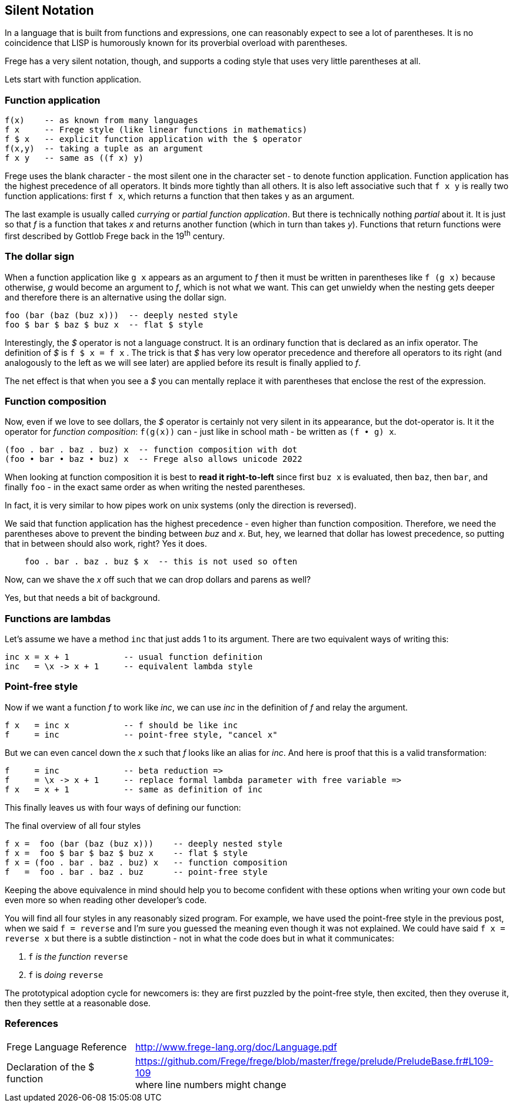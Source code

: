 [[silence]]
== Silent Notation

In a language that is built from functions and expressions, one can reasonably
expect to see a lot of parentheses. It is no coincidence that LISP is humorously known
for its proverbial overload with parentheses.

Frege has a very silent notation, though, and supports a coding style that
uses very little parentheses at all.

Lets start with function application.

=== Function application

[source,haskell]
----
f(x)    -- as known from many languages
f x     -- Frege style (like linear functions in mathematics)
f $ x   -- explicit function application with the $ operator
f(x,y)  -- taking a tuple as an argument
f x y   -- same as ((f x) y)
----

Frege uses the blank character - the most silent one in the character set -
to denote function application. Function application has the highest
precedence of all operators. It binds more tightly than all others.
It is also left associative such that `f x y` is really
two function applications: first `f x`, which returns a function that then takes
`y` as an argument.

****
The last example is usually called _currying_ or _partial function application_.
But there is technically nothing _partial_ about it. It is just so that
_f_ is a function that takes _x_ and returns another function
(which in turn than takes _y_). Functions that return functions were first described by Gottlob Frege
back in the 19^th^ century.
****

=== The dollar sign

When a function application like `g x` appears as an argument to _f_ then
it must be written in parentheses like `f (g x)` because otherwise, _g_ would
become an argument to _f_, which is not what we want. This can get unwieldy
when the nesting gets deeper and therefore there is an alternative using
the dollar sign.

[source,haskell]
----
foo (bar (baz (buz x)))  -- deeply nested style
foo $ bar $ baz $ buz x  -- flat $ style
----

Interestingly, the _$_ operator is not a language construct. It is an ordinary
function that is declared as an infix operator. The definition of _$_ is
`f $ x = f x` . The trick is that _$_ has very low operator precedence and therefore
all operators to its right (and analogously to the left as we will see later)
are applied before its result is finally applied to _f_.

****
The net effect is that when you see a _$_ you can mentally replace it with
parentheses that enclose the rest of the expression.
****

=== Function composition

Now, even if we love to see dollars, the _$_ operator is certainly not very silent in its appearance, but
the dot-operator is. It it the operator for _function composition_:
`f(g(x))` can - just like in school math - be written as `(f • g) x`.

[source,haskell]
----
(foo . bar . baz . buz) x  -- function composition with dot
(foo • bar • baz • buz) x  -- Frege also allows unicode 2022
----

****
When looking at function composition it is best to *read it right-to-left* since
first `buz x` is evaluated, then `baz`, then `bar`, and finally `foo` -
in the exact same order as when writing the nested parentheses.

In fact, it is very similar to how pipes work on unix systems (only the direction is reversed).
****

We said that function application has the highest precedence - even higher
than function composition.
Therefore, we need the parentheses above to prevent the binding between
_buz_ and _x_. But, hey, we learned that dollar has lowest precedence,
so putting that in between should also work, right? Yes it does.
[source,haskell]
----
    foo . bar . baz . buz $ x  -- this is not used so often
----

Now, can we shave the _x_ off such that we can drop dollars and parens as well?

Yes, but that needs a bit of background.

=== Functions are lambdas

Let's assume we have a method `inc` that just adds 1 to its argument.
There are two equivalent ways of writing this:

[source,haskell]
----
inc x = x + 1           -- usual function definition
inc   = \x -> x + 1     -- equivalent lambda style
----

=== Point-free style

Now if we want a function _f_ to work like _inc_, we can use _inc_
in the definition of _f_ and relay the argument.

[source,haskell]
----
f x   = inc x           -- f should be like inc
f     = inc             -- point-free style, "cancel x"
----

But we can even cancel down the _x_ such that _f_ looks like an alias
for _inc_. And here is proof that this is a valid transformation:

[source,haskell]
----
f     = inc             -- beta reduction =>
f     = \x -> x + 1     -- replace formal lambda parameter with free variable =>
f x   = x + 1           -- same as definition of inc
----

This finally leaves us with four ways of defining our function:

.The final overview of all four styles
[source,haskell]
----
f x =  foo (bar (baz (buz x)))    -- deeply nested style
f x =  foo $ bar $ baz $ buz x    -- flat $ style
f x = (foo . bar . baz . buz) x   -- function composition
f   =  foo . bar . baz . buz      -- point-free style
----

Keeping the above equivalence in mind should help you to become
confident with these options when writing your own code but even more so
when reading other developer's code.

You will find all four styles in any reasonably sized program.
For example, we have used the point-free style in the previous post, when
we said `f = reverse` and I'm sure you guessed the meaning even
though it was not explained. We could have said `f x = reverse x` but there
is a subtle distinction - not in what the code does but in what it
communicates:

. `f` _is the function_ `reverse`
. `f` is _doing_ `reverse`

The prototypical adoption cycle for newcomers is: they are first puzzled by
the point-free style, then excited, then they overuse it, then they settle
at a reasonable dose.

=== References
[horizontal]
Frege Language Reference::
http://www.frege-lang.org/doc/Language.pdf

Declaration of the $ function::
https://github.com/Frege/frege/blob/master/frege/prelude/PreludeBase.fr#L109-109 +
where line numbers might change